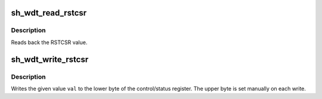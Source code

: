 .. -*- coding: utf-8; mode: rst -*-
.. src-file: arch/sh/include/cpu-sh2/cpu/watchdog.h

.. _`sh_wdt_read_rstcsr`:

sh_wdt_read_rstcsr
==================

.. c:function:: __u8 sh_wdt_read_rstcsr( void)

    Read from Reset Control/Status Register

    :param  void:
        no arguments

.. _`sh_wdt_read_rstcsr.description`:

Description
-----------

Reads back the RSTCSR value.

.. _`sh_wdt_write_rstcsr`:

sh_wdt_write_rstcsr
===================

.. c:function:: void sh_wdt_write_rstcsr(__u8 val)

    Write to Reset Control/Status Register

    :param __u8 val:
        Value to write

.. _`sh_wdt_write_rstcsr.description`:

Description
-----------

Writes the given value \ ``val``\  to the lower byte of the control/status
register. The upper byte is set manually on each write.

.. This file was automatic generated / don't edit.

